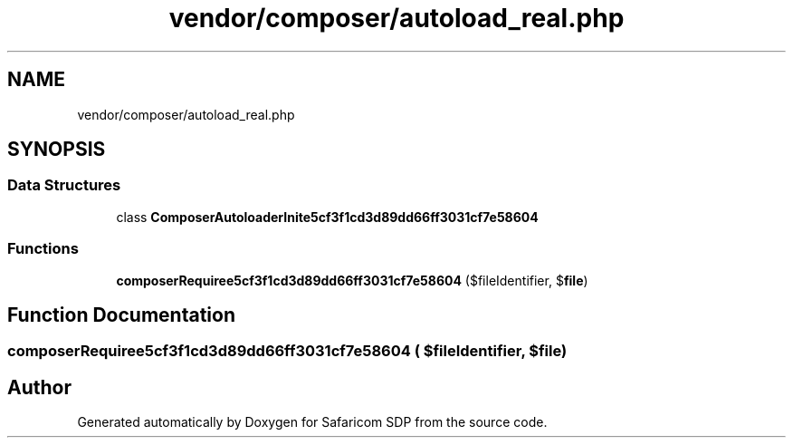 .TH "vendor/composer/autoload_real.php" 3 "Sat Sep 26 2020" "Safaricom SDP" \" -*- nroff -*-
.ad l
.nh
.SH NAME
vendor/composer/autoload_real.php
.SH SYNOPSIS
.br
.PP
.SS "Data Structures"

.in +1c
.ti -1c
.RI "class \fBComposerAutoloaderInite5cf3f1cd3d89dd66ff3031cf7e58604\fP"
.br
.in -1c
.SS "Functions"

.in +1c
.ti -1c
.RI "\fBcomposerRequiree5cf3f1cd3d89dd66ff3031cf7e58604\fP ($fileIdentifier, $\fBfile\fP)"
.br
.in -1c
.SH "Function Documentation"
.PP 
.SS "composerRequiree5cf3f1cd3d89dd66ff3031cf7e58604 ( $fileIdentifier,  $file)"

.SH "Author"
.PP 
Generated automatically by Doxygen for Safaricom SDP from the source code\&.
